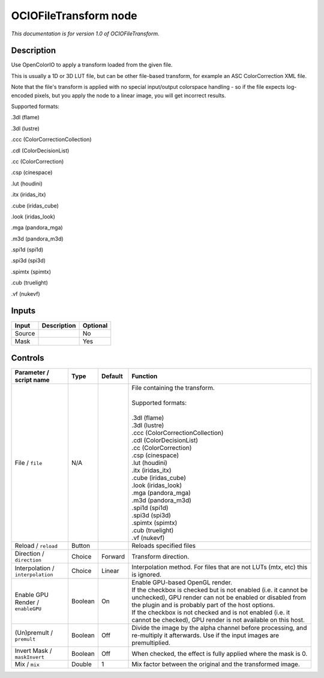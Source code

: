 .. _fr.inria.openfx.OCIOFileTransform:

OCIOFileTransform node
======================

|pluginIcon| 

*This documentation is for version 1.0 of OCIOFileTransform.*

Description
-----------

Use OpenColorIO to apply a transform loaded from the given file.

This is usually a 1D or 3D LUT file, but can be other file-based transform, for example an ASC ColorCorrection XML file.

Note that the file's transform is applied with no special input/output colorspace handling - so if the file expects log-encoded pixels, but you apply the node to a linear image, you will get incorrect results.

Supported formats:

.3dl (flame)

.3dl (lustre)

.ccc (ColorCorrectionCollection)

.cdl (ColorDecisionList)

.cc (ColorCorrection)

.csp (cinespace)

.lut (houdini)

.itx (iridas\_itx)

.cube (iridas\_cube)

.look (iridas\_look)

.mga (pandora\_mga)

.m3d (pandora\_m3d)

.spi1d (spi1d)

.spi3d (spi3d)

.spimtx (spimtx)

.cub (truelight)

.vf (nukevf)

Inputs
------

+----------+---------------+------------+
| Input    | Description   | Optional   |
+==========+===============+============+
| Source   |               | No         |
+----------+---------------+------------+
| Mask     |               | Yes        |
+----------+---------------+------------+

Controls
--------

.. tabularcolumns:: |>{\raggedright}p{0.2\columnwidth}|>{\raggedright}p{0.06\columnwidth}|>{\raggedright}p{0.07\columnwidth}|p{0.63\columnwidth}|

.. cssclass:: longtable

+-------------------------------------+-----------+-----------+--------------------------------------------------------------------------------------------------------------------------------------------------------------------------------------+
| Parameter / script name             | Type      | Default   | Function                                                                                                                                                                             |
+=====================================+===========+===========+======================================================================================================================================================================================+
| File / ``file``                     | N/A       |           | | File containing the transform.                                                                                                                                                     |
|                                     |           |           | |                                                                                                                                                                                    |
|                                     |           |           | | Supported formats:                                                                                                                                                                 |
|                                     |           |           | |                                                                                                                                                                                    |
|                                     |           |           | | .3dl (flame)                                                                                                                                                                       |
|                                     |           |           | | .3dl (lustre)                                                                                                                                                                      |
|                                     |           |           | | .ccc (ColorCorrectionCollection)                                                                                                                                                   |
|                                     |           |           | | .cdl (ColorDecisionList)                                                                                                                                                           |
|                                     |           |           | | .cc (ColorCorrection)                                                                                                                                                              |
|                                     |           |           | | .csp (cinespace)                                                                                                                                                                   |
|                                     |           |           | | .lut (houdini)                                                                                                                                                                     |
|                                     |           |           | | .itx (iridas\_itx)                                                                                                                                                                 |
|                                     |           |           | | .cube (iridas\_cube)                                                                                                                                                               |
|                                     |           |           | | .look (iridas\_look)                                                                                                                                                               |
|                                     |           |           | | .mga (pandora\_mga)                                                                                                                                                                |
|                                     |           |           | | .m3d (pandora\_m3d)                                                                                                                                                                |
|                                     |           |           | | .spi1d (spi1d)                                                                                                                                                                     |
|                                     |           |           | | .spi3d (spi3d)                                                                                                                                                                     |
|                                     |           |           | | .spimtx (spimtx)                                                                                                                                                                   |
|                                     |           |           | | .cub (truelight)                                                                                                                                                                   |
|                                     |           |           | | .vf (nukevf)                                                                                                                                                                       |
+-------------------------------------+-----------+-----------+--------------------------------------------------------------------------------------------------------------------------------------------------------------------------------------+
| Reload / ``reload``                 | Button    |           | Reloads specified files                                                                                                                                                              |
+-------------------------------------+-----------+-----------+--------------------------------------------------------------------------------------------------------------------------------------------------------------------------------------+
| Direction / ``direction``           | Choice    | Forward   | Transform direction.                                                                                                                                                                 |
+-------------------------------------+-----------+-----------+--------------------------------------------------------------------------------------------------------------------------------------------------------------------------------------+
| Interpolation / ``interpolation``   | Choice    | Linear    | Interpolation method. For files that are not LUTs (mtx, etc) this is ignored.                                                                                                        |
+-------------------------------------+-----------+-----------+--------------------------------------------------------------------------------------------------------------------------------------------------------------------------------------+
| Enable GPU Render / ``enableGPU``   | Boolean   | On        | | Enable GPU-based OpenGL render.                                                                                                                                                    |
|                                     |           |           | | If the checkbox is checked but is not enabled (i.e. it cannot be unchecked), GPU render can not be enabled or disabled from the plugin and is probably part of the host options.   |
|                                     |           |           | | If the checkbox is not checked and is not enabled (i.e. it cannot be checked), GPU render is not available on this host.                                                           |
+-------------------------------------+-----------+-----------+--------------------------------------------------------------------------------------------------------------------------------------------------------------------------------------+
| (Un)premult / ``premult``           | Boolean   | Off       | Divide the image by the alpha channel before processing, and re-multiply it afterwards. Use if the input images are premultiplied.                                                   |
+-------------------------------------+-----------+-----------+--------------------------------------------------------------------------------------------------------------------------------------------------------------------------------------+
| Invert Mask / ``maskInvert``        | Boolean   | Off       | When checked, the effect is fully applied where the mask is 0.                                                                                                                       |
+-------------------------------------+-----------+-----------+--------------------------------------------------------------------------------------------------------------------------------------------------------------------------------------+
| Mix / ``mix``                       | Double    | 1         | Mix factor between the original and the transformed image.                                                                                                                           |
+-------------------------------------+-----------+-----------+--------------------------------------------------------------------------------------------------------------------------------------------------------------------------------------+

.. |pluginIcon| image:: fr.inria.openfx.OCIOFileTransform.png
   :width: 10.0%
